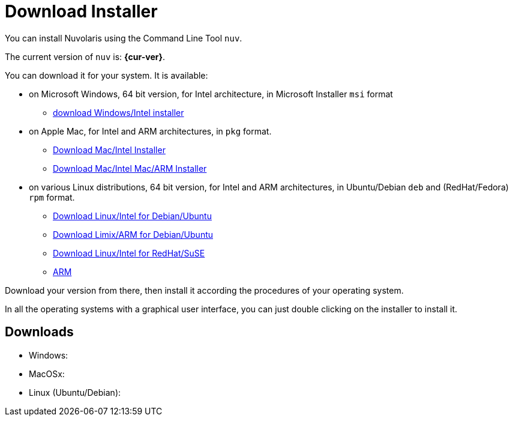 = Download Installer


:base-url: github.com/nuvolaris/nuv/releases/download

You can install Nuvolaris using the Command Line Tool `nuv`.

The current version of `nuv` is: *{cur-ver}*.

You can download it for your system. It is available:

* on Microsoft Windows, 64 bit version, for Intel architecture, in Microsoft Installer `msi` format
** https://{base-url}/{cur-ver}/nuv_{cur-ver}_amd64.msi[download Windows/Intel installer]

* on Apple Mac, for Intel and ARM architectures, in `pkg` format.
** https://{base-url}/{cur-ver}/nuv_{cur-ver}_amd64.pkg[Download Mac/Intel Installer] 
** https://{base-url}/{cur-ver}/nuv_{cur-ver}_arm64.pkg[Download Mac/Intel Mac/ARM Installer]

* on various Linux distributions, 64 bit version, for Intel and ARM architectures, in Ubuntu/Debian `deb` and (RedHat/Fedora) `rpm` format.
** https://{base-url}/{cur-ver}/nuv_{cur-ver}_amd64.deb[Download Linux/Intel for Debian/Ubuntu] 
** https://{base-url}/{cur-ver}/nuv_{cur-ver}_arm64.deb[Download Limix/ARM for Debian/Ubuntu]
** https://{base-url}/{cur-ver}/nuv_{cur-ver}_amd64.rpm[Download Linux/Intel for RedHat/SuSE] 
** https://{base-url}/{cur-ver}/nuv_{cur-ver}_arm64.rpm[ARM]

Download your version from there, then install it according the procedures of your operating system.

In all the operating systems with a graphical user interface,  you can just double clicking on the installer to install it.

== Downloads 

* Windows: 
* MacOSx: 
* Linux (Ubuntu/Debian): 
